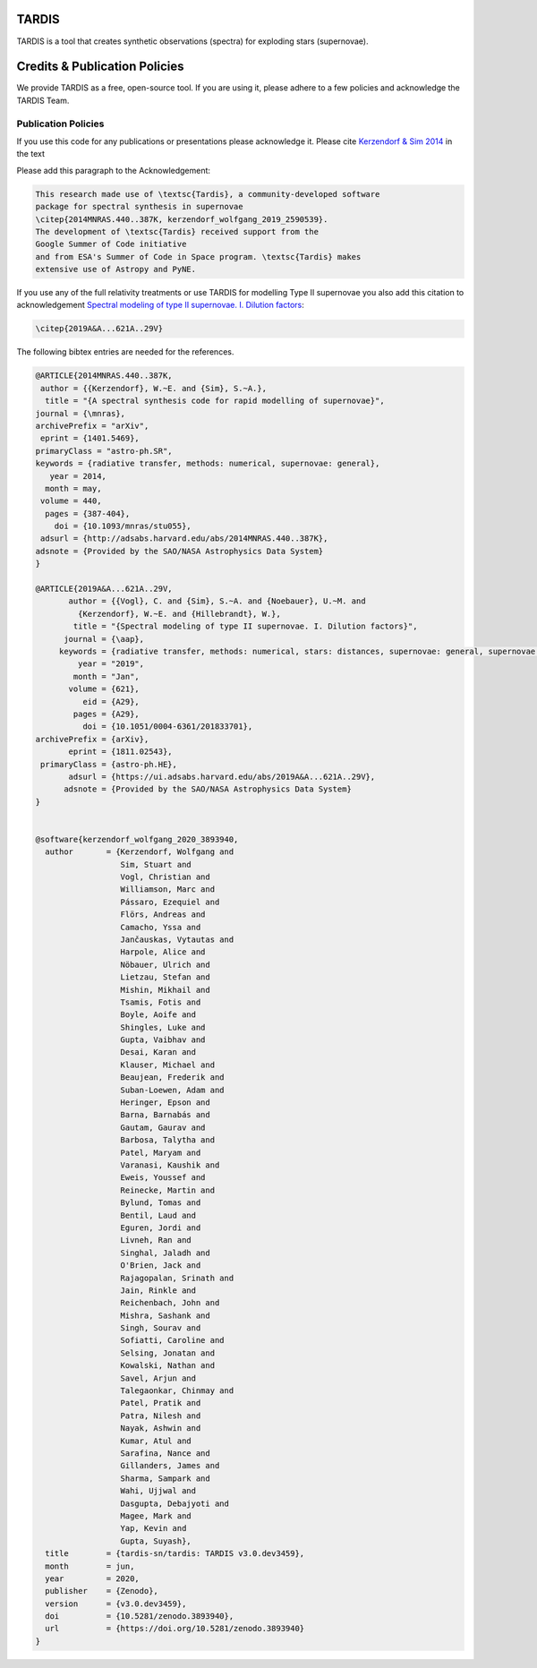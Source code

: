 ******
TARDIS
******

.. image:: https://img.shields.io/badge/read-documentation-blue
  :target: https://tardis-sn.github.io/tardis

.. image:: https://dev.azure.com/tardis-sn/TARDIS/_apis/build/status/tardis-sn.tardis?branchName=master
  :target: https://dev.azure.com/tardis-sn/TARDIS/_build/latest?definitionId=1&branchName=master

.. image:: https://codecov.io/gh/tardis-sn/tardis/branch/master/graph/badge.svg
  :target: https://codecov.io/gh/tardis-sn/tardis

.. image:: https://zenodo.org/badge/DOI/10.5281/zenodo.3893940.svg
   :target: https://doi.org/10.5281/zenodo.3893940

.. image:: https://badges.gitter.im/Join%20Chat.svg
  :target: https://gitter.im/tardis-sn/tardis

.. image:: https://img.shields.io/badge/code%20style-black-000000.svg
    :target: https://github.com/psf/black

TARDIS is a tool that creates synthetic observations (spectra) for exploding
stars (supernovae).

******************************
Credits & Publication Policies
******************************

We provide TARDIS as a free, open-source tool. If you are using it, please
adhere to a few policies and acknowledge the TARDIS Team.

Publication Policies
====================

If you use this code for any publications or presentations please acknowledge
it.  Please cite `Kerzendorf & Sim 2014
<http://adsabs.harvard.edu/abs/2014MNRAS.440..387K>`_  in the text

Please add this paragraph to the Acknowledgement:

.. code-block:: none

    This research made use of \textsc{Tardis}, a community-developed software
    package for spectral synthesis in supernovae
    \citep{2014MNRAS.440..387K, kerzendorf_wolfgang_2019_2590539}.
    The development of \textsc{Tardis} received support from the
    Google Summer of Code initiative
    and from ESA's Summer of Code in Space program. \textsc{Tardis} makes
    extensive use of Astropy and PyNE.



If you use any of the full relativity treatments or use TARDIS for
modelling Type II supernovae you also add this citation to acknowledgement
`Spectral modeling of type II supernovae. I. Dilution factors
<https://ui.adsabs.harvard.edu/abs/2019A%26A...621A..29V>`_:

.. code-block:: none

    \citep{2019A&A...621A..29V}

The following bibtex entries are needed for the references.

.. code-block:: none

    @ARTICLE{2014MNRAS.440..387K,
     author = {{Kerzendorf}, W.~E. and {Sim}, S.~A.},
      title = "{A spectral synthesis code for rapid modelling of supernovae}",
    journal = {\mnras},
    archivePrefix = "arXiv",
     eprint = {1401.5469},
    primaryClass = "astro-ph.SR",
    keywords = {radiative transfer, methods: numerical, supernovae: general},
       year = 2014,
      month = may,
     volume = 440,
      pages = {387-404},
        doi = {10.1093/mnras/stu055},
     adsurl = {http://adsabs.harvard.edu/abs/2014MNRAS.440..387K},
    adsnote = {Provided by the SAO/NASA Astrophysics Data System}
    }

    @ARTICLE{2019A&A...621A..29V,
           author = {{Vogl}, C. and {Sim}, S.~A. and {Noebauer}, U.~M. and
             {Kerzendorf}, W.~E. and {Hillebrandt}, W.},
            title = "{Spectral modeling of type II supernovae. I. Dilution factors}",
          journal = {\aap},
         keywords = {radiative transfer, methods: numerical, stars: distances, supernovae: general, supernovae: individual: SN1999em, Astrophysics - High Energy Astrophysical Phenomena, Astrophysics - Solar and Stellar Astrophysics},
             year = "2019",
            month = "Jan",
           volume = {621},
              eid = {A29},
            pages = {A29},
              doi = {10.1051/0004-6361/201833701},
    archivePrefix = {arXiv},
           eprint = {1811.02543},
     primaryClass = {astro-ph.HE},
           adsurl = {https://ui.adsabs.harvard.edu/abs/2019A&A...621A..29V},
          adsnote = {Provided by the SAO/NASA Astrophysics Data System}
    }


    @software{kerzendorf_wolfgang_2020_3893940,
      author       = {Kerzendorf, Wolfgang and
                      Sim, Stuart and
                      Vogl, Christian and
                      Williamson, Marc and
                      Pássaro, Ezequiel and
                      Flörs, Andreas and
                      Camacho, Yssa and
                      Jančauskas, Vytautas and
                      Harpole, Alice and
                      Nöbauer, Ulrich and
                      Lietzau, Stefan and
                      Mishin, Mikhail and
                      Tsamis, Fotis and
                      Boyle, Aoife and
                      Shingles, Luke and
                      Gupta, Vaibhav and
                      Desai, Karan and
                      Klauser, Michael and
                      Beaujean, Frederik and
                      Suban-Loewen, Adam and
                      Heringer, Epson and
                      Barna, Barnabás and
                      Gautam, Gaurav and
                      Barbosa, Talytha and
                      Patel, Maryam and
                      Varanasi, Kaushik and
                      Eweis, Youssef and
                      Reinecke, Martin and
                      Bylund, Tomas and
                      Bentil, Laud and
                      Eguren, Jordi and
                      Livneh, Ran and
                      Singhal, Jaladh and
                      O'Brien, Jack and
                      Rajagopalan, Srinath and
                      Jain, Rinkle and
                      Reichenbach, John and
                      Mishra, Sashank and
                      Singh, Sourav and
                      Sofiatti, Caroline and
                      Selsing, Jonatan and
                      Kowalski, Nathan and
                      Savel, Arjun and
                      Talegaonkar, Chinmay and
                      Patel, Pratik and
                      Patra, Nilesh and
                      Nayak, Ashwin and
                      Kumar, Atul and
                      Sarafina, Nance and
                      Gillanders, James and
                      Sharma, Sampark and
                      Wahi, Ujjwal and
                      Dasgupta, Debajyoti and
                      Magee, Mark and
                      Yap, Kevin and
                      Gupta, Suyash},
      title        = {tardis-sn/tardis: TARDIS v3.0.dev3459},
      month        = jun,
      year         = 2020,
      publisher    = {Zenodo},
      version      = {v3.0.dev3459},
      doi          = {10.5281/zenodo.3893940},
      url          = {https://doi.org/10.5281/zenodo.3893940}
    }
